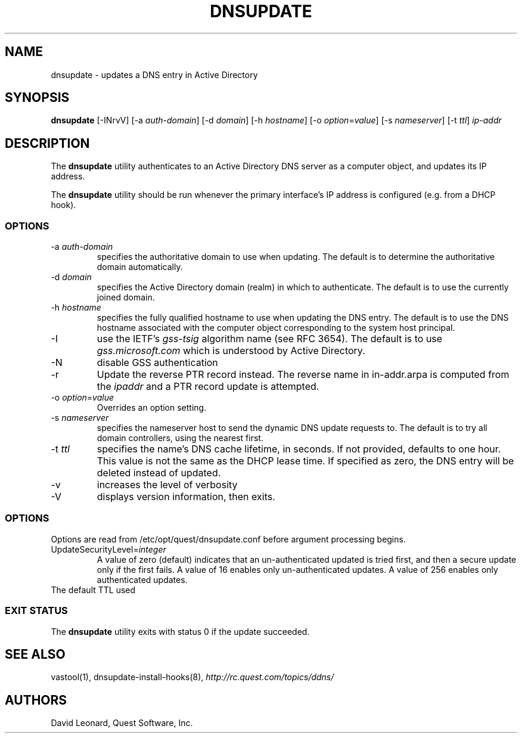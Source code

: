 .\" (c) 2006, Quest Software, Inc. All rights reserved.
.TH DNSUPDATE 8
.SH NAME
dnsupdate \- updates a DNS entry in Active Directory
.SH SYNOPSIS
.B dnsupdate
[\-INrvV]
.RI [\-a\  auth-domain ]
.RI [\-d\  domain ]
.RI [\-h\  hostname ]
.RI [\-o\  option = value ]
.RI [\-s\  nameserver ]
.RI [\-t\  ttl ]
.I ip-addr
.SH DESCRIPTION
The
.B dnsupdate
utility authenticates to an Active Directory DNS server
as a computer object, and updates its IP address.
.PP
The
.B dnsupdate
utility should be run whenever the primary interface's IP address is configured
(e.g. from a DHCP hook).
.SS OPTIONS
.TP
.RI \-a\  auth-domain
specifies the authoritative domain to use when updating.
The default is to determine the authoritative domain automatically.
.TP
.RI \-d\  domain
specifies the Active Directory domain (realm) in which to authenticate.
The default is to use the currently joined domain.
.TP
.RI \-h\  hostname
specifies the fully qualified hostname to use when updating the DNS entry.
The default is to use the DNS hostname associated with the computer object
corresponding to the system host principal.
.TP
\-I
use the IETF's
.I gss-tsig
algorithm name (see RFC 3654).
The default is to use
.I gss.microsoft.com
which is understood by Active Directory.
.TP
\-N
disable GSS authentication
.TP
\-r
Update the reverse PTR record instead.
The reverse name in in-addr.arpa is computed from the
.I ipaddr
and a PTR record update is attempted.
.TP
.RI \-o\  option = value
Overrides an option setting.
.TP
.RI \-s\  nameserver
specifies the nameserver host to send the dynamic DNS update requests to.
The default is to try all domain controllers, using the nearest first.
.TP
.RI \-t\  ttl
specifies the name's DNS cache lifetime, in seconds.
If not provided, defaults to one hour.
This value is not the same as the DHCP lease time.
If specified as zero, the DNS entry will be deleted instead of updated.
.TP
\-v
increases the level of verbosity
.TP
\-V
displays version information, then exits.
.SS OPTIONS
Options are read from
/etc/opt/quest/dnsupdate.conf
before argument processing begins.
.TP
.RI UpdateSecurityLevel= integer
A value of zero (default) indicates that an un-authenticated updated is
tried first, and then a secure update only if the first fails.
A value of 16 enables only un-authenticated updates.
A value of 256 enables only authenticated updates.
.TP
.TI DefaultRegistrationTTL= seconds
The default TTL used 
.SS "EXIT STATUS"
The
.B dnsupdate
utility exits with status 0 if the update succeeded.
.SH "SEE ALSO"
vastool(1),
dnsupdate-install-hooks(8),
.I http://rc.quest.com/topics/ddns/
.SH AUTHORS
David Leonard, Quest Software, Inc.
